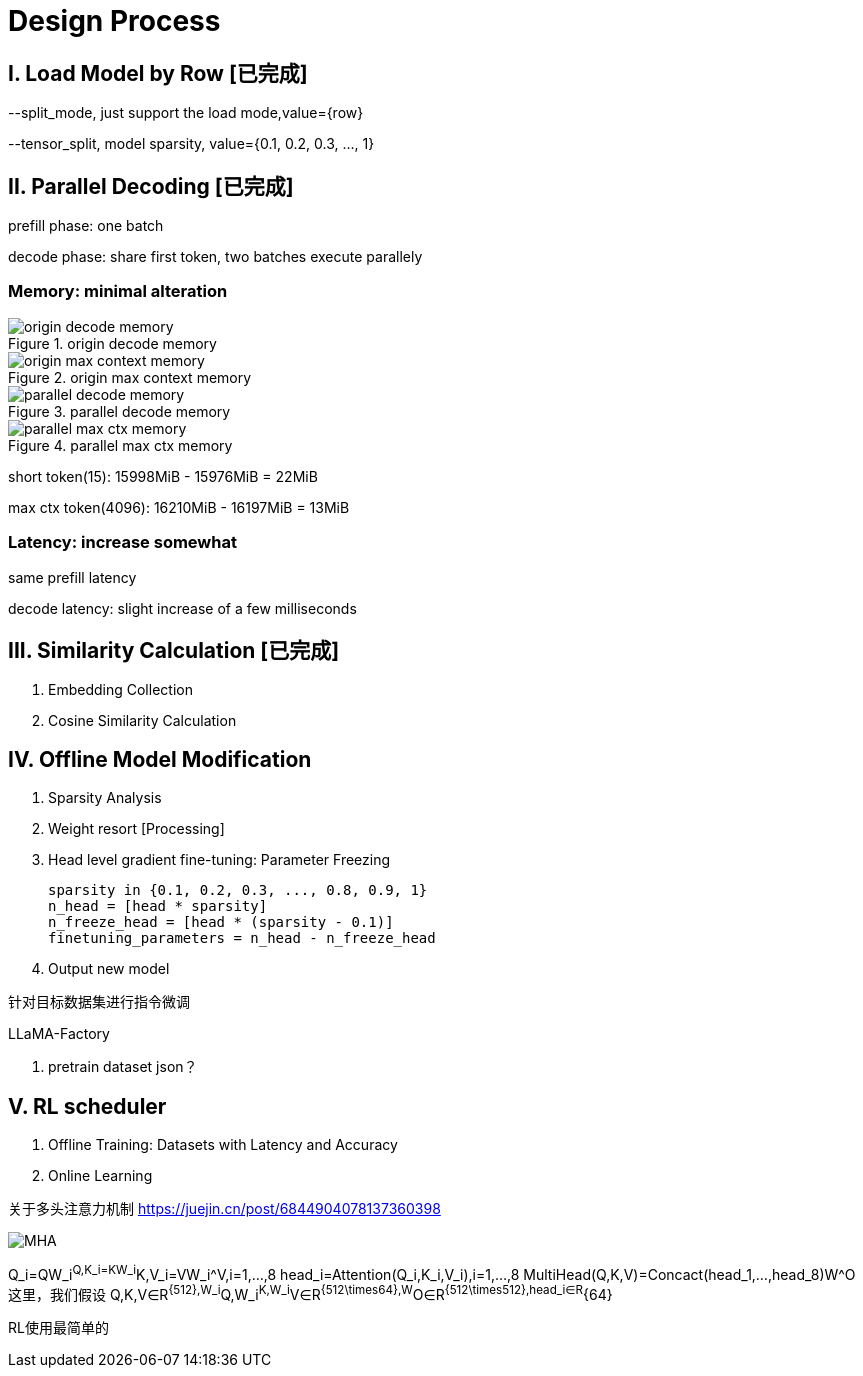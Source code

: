 = Design Process

== I. Load Model by Row icon:已完成[role="green", title="已完成"]

--split_mode, just support the load mode,value={row}

--tensor_split, model sparsity, value={0.1, 0.2, 0.3, ..., 1}

== II. Parallel Decoding icon:已完成[role="green", title="已完成"]

prefill phase: one batch

decode phase: share first token, two batches execute parallely

=== Memory: minimal alteration
.origin decode memory
image::origin decode memory.png[]

.origin max context memory
image::origin max context memory.png[]

.parallel decode memory
image::parallel decode memory.png[]

.parallel max ctx memory
image::parallel max ctx memory.png[]

short token(15): 15998MiB - 15976MiB = 22MiB

max ctx token(4096): 16210MiB - 16197MiB = 13MiB

=== Latency: increase somewhat
same prefill latency

decode latency: slight increase of a few milliseconds

== III. Similarity Calculation icon:已完成[role="green", title="已完成"]

. Embedding Collection
. Cosine Similarity Calculation

== IV. Offline Model Modification
. Sparsity Analysis
. Weight resort icon:Processing[role="yellow", title="process"]
. Head level gradient fine-tuning: Parameter Freezing

    sparsity in {0.1, 0.2, 0.3, ..., 0.8, 0.9, 1}
    n_head = [head * sparsity]
    n_freeze_head = [head * (sparsity - 0.1)]
    finetuning_parameters = n_head - n_freeze_head

. Output new model

针对目标数据集进行指令微调

LLaMA-Factory

. pretrain dataset json？

== V. RL scheduler
. Offline Training: Datasets with Latency and Accuracy
. Online Learning

关于多头注意力机制
https://juejin.cn/post/6844904078137360398

image::MHA.png[]

Q_i=QW_i^Q,K_i=KW_i^K,V_i=VW_i^V,i=1,...,8
head_i=Attention(Q_i,K_i,V_i),i=1,...,8
MultiHead(Q,K,V)=Concact(head_1,...,head_8)W^O
这里，我们假设 Q,K,V∈R^{512},W_i^Q,W_i^K,W_i^V∈R^{512\times64},W^O∈R^{512\times512},head_i∈R^{64}

RL使用最简单的